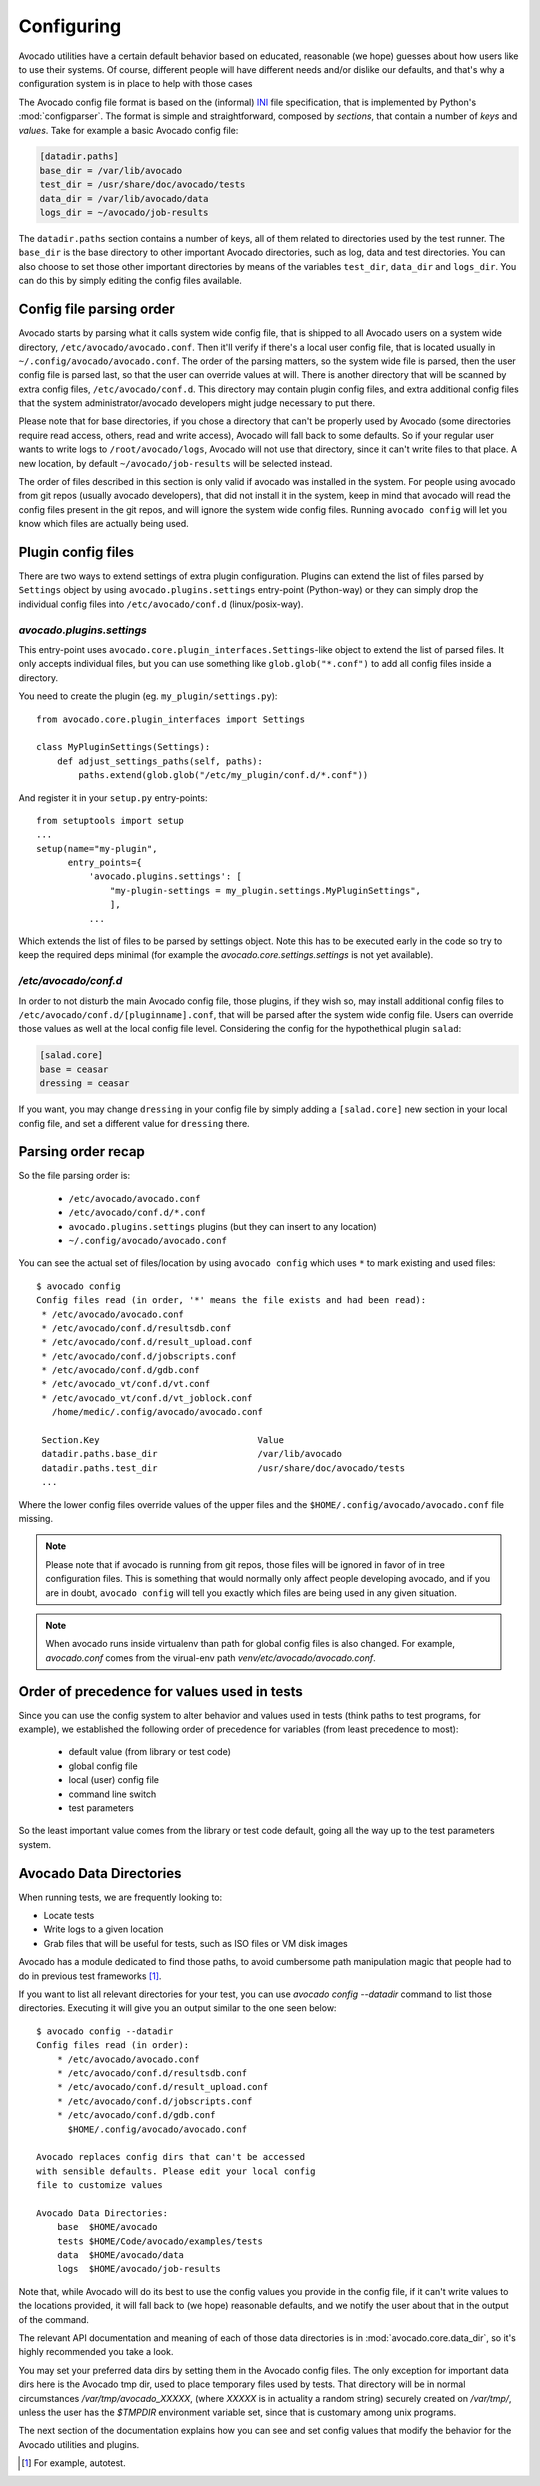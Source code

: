 Configuring
===========

Avocado utilities have a certain default behavior based on educated, reasonable
(we hope) guesses about how users like to use their systems. Of course,
different people will have different needs and/or dislike our defaults, and
that's why a configuration system is in place to help with those cases

The Avocado config file format is based on the (informal) `INI`_ file
specification, that is implemented by Python's  :mod:`configparser`. The format
is simple and straightforward, composed by `sections`, that contain a number of
`keys` and `values`. Take for example a basic Avocado config file:

.. code-block:: ini

    [datadir.paths]
    base_dir = /var/lib/avocado
    test_dir = /usr/share/doc/avocado/tests
    data_dir = /var/lib/avocado/data
    logs_dir = ~/avocado/job-results

The ``datadir.paths`` section contains a number of keys, all of them related to
directories used by the test runner. The ``base_dir`` is the base directory to
other important Avocado directories, such as log, data and test directories.
You can also choose to set those other important directories by means of the
variables ``test_dir``, ``data_dir`` and ``logs_dir``. You can do this by
simply editing the config files available.


Config file parsing order
-------------------------

Avocado starts by parsing what it calls system wide config file, that is
shipped to all Avocado users on a system wide directory,
``/etc/avocado/avocado.conf``. Then it'll verify if there's a local user config
file, that is located usually in ``~/.config/avocado/avocado.conf``. The order
of the parsing matters, so the system wide file is parsed, then the user config
file is parsed last, so that the user can override values at will. There is
another directory that will be scanned by extra config files,
``/etc/avocado/conf.d``. This directory may contain plugin config files, and
extra additional config files that the system administrator/avocado developers
might judge necessary to put there.

Please note that for base directories, if you chose a directory that can't be
properly used by Avocado (some directories require read access, others, read
and write access), Avocado will fall back to some defaults. So if your regular
user wants to write logs to ``/root/avocado/logs``, Avocado will not use that
directory, since it can't write files to that place. A new location, by default
``~/avocado/job-results`` will be selected instead.

The order of files described in this section is only valid if avocado was
installed in the system. For people using avocado from git repos (usually
avocado developers), that did not install it in the system, keep in mind that
avocado will read the config files present in the git repos, and will ignore
the system wide config files. Running ``avocado config`` will let you know
which files are actually being used.

Plugin config files
-------------------

There are two ways to extend settings of extra plugin configuration. Plugins
can extend the list of files parsed by ``Settings`` object by using
``avocado.plugins.settings`` entry-point (Python-way) or they can simply drop
the individual config files into ``/etc/avocado/conf.d`` (linux/posix-way).

`avocado.plugins.settings`
~~~~~~~~~~~~~~~~~~~~~~~~~~

This entry-point uses ``avocado.core.plugin_interfaces.Settings``-like object
to extend the list of parsed files. It only accepts individual files, but you
can use something like ``glob.glob("*.conf")`` to add all config files inside a
directory.

You need to create the plugin (eg. ``my_plugin/settings.py``)::

   from avocado.core.plugin_interfaces import Settings

   class MyPluginSettings(Settings):
       def adjust_settings_paths(self, paths):
           paths.extend(glob.glob("/etc/my_plugin/conf.d/*.conf"))


And register it in your ``setup.py`` entry-points::

   from setuptools import setup
   ...
   setup(name="my-plugin",
         entry_points={
             'avocado.plugins.settings': [
                 "my-plugin-settings = my_plugin.settings.MyPluginSettings",
                 ],
             ...

Which extends the list of files to be parsed by settings object. Note this
has to be executed early in the code so try to keep the required deps
minimal (for example the `avocado.core.settings.settings` is not yet
available).

`/etc/avocado/conf.d`
~~~~~~~~~~~~~~~~~~~~~

In order to not disturb the main Avocado config file, those plugins, if they
wish so, may install additional config files to
``/etc/avocado/conf.d/[pluginname].conf``, that will be parsed after the system
wide config file. Users can override those values as well at the local config
file level. Considering the config for the hypothethical plugin ``salad``:

.. code-block:: ini

    [salad.core]
    base = ceasar
    dressing = ceasar

If you want, you may change ``dressing`` in your config file by simply adding a
``[salad.core]`` new section in your local config file, and set a different
value for ``dressing`` there.

Parsing order recap
-------------------

So the file parsing order is:

  * ``/etc/avocado/avocado.conf``
  * ``/etc/avocado/conf.d/*.conf``
  * ``avocado.plugins.settings`` plugins (but they can insert to any location)
  * ``~/.config/avocado/avocado.conf``

You can see the actual set of files/location by using ``avocado config`` which
uses ``*`` to mark existing and used files::

   $ avocado config
   Config files read (in order, '*' means the file exists and had been read):
    * /etc/avocado/avocado.conf
    * /etc/avocado/conf.d/resultsdb.conf
    * /etc/avocado/conf.d/result_upload.conf
    * /etc/avocado/conf.d/jobscripts.conf
    * /etc/avocado/conf.d/gdb.conf
    * /etc/avocado_vt/conf.d/vt.conf
    * /etc/avocado_vt/conf.d/vt_joblock.conf
      /home/medic/.config/avocado/avocado.conf

    Section.Key                              Value
    datadir.paths.base_dir                   /var/lib/avocado
    datadir.paths.test_dir                   /usr/share/doc/avocado/tests
    ...

Where the lower config files override values of the upper files and the
``$HOME/.config/avocado/avocado.conf`` file missing.

.. note::  Please note that if avocado is running from git repos, those files
  will be ignored in favor of in tree configuration files. This is something that
  would normally only affect people developing avocado, and if you are in doubt,
  ``avocado config`` will tell you exactly which files are being used in any
  given situation.

.. note::  When avocado runs inside virtualenv than path for global config
  files is also changed. For example, `avocado.conf` comes from the virual-env
  path `venv/etc/avocado/avocado.conf`.


Order of precedence for values used in tests
--------------------------------------------

Since you can use the config system to alter behavior and values used in tests
(think paths to test programs, for example), we established the following order
of precedence for variables (from least precedence to most):

  * default value (from library or test code)
  * global config file
  * local (user) config file
  * command line switch
  * test parameters

So the least important value comes from the library or test code default, going
all the way up to the test parameters system.

Avocado Data Directories
------------------------

When running tests, we are frequently looking to:

* Locate tests
* Write logs to a given location
* Grab files that will be useful for tests, such as ISO files or VM disk
  images

Avocado has a module dedicated to find those paths, to avoid cumbersome
path manipulation magic that people had to do in previous test frameworks [#f1]_.

If you want to list all relevant directories for your test, you can use
`avocado config --datadir` command to list those directories. Executing
it will give you an output similar to the one seen below::

    $ avocado config --datadir
    Config files read (in order):
        * /etc/avocado/avocado.conf
        * /etc/avocado/conf.d/resultsdb.conf
        * /etc/avocado/conf.d/result_upload.conf
        * /etc/avocado/conf.d/jobscripts.conf
        * /etc/avocado/conf.d/gdb.conf
          $HOME/.config/avocado/avocado.conf

    Avocado replaces config dirs that can't be accessed
    with sensible defaults. Please edit your local config
    file to customize values

    Avocado Data Directories:
        base  $HOME/avocado
        tests $HOME/Code/avocado/examples/tests
        data  $HOME/avocado/data
        logs  $HOME/avocado/job-results

Note that, while Avocado will do its best to use the config values you
provide in the config file, if it can't write values to the locations
provided, it will fall back to (we hope) reasonable defaults, and we
notify the user about that in the output of the command.

The relevant API documentation and meaning of each of those data directories
is in :mod:`avocado.core.data_dir`, so it's highly recommended you take a look.

You may set your preferred data dirs by setting them in the Avocado config files.
The only exception for important data dirs here is the Avocado tmp dir, used to
place temporary files used by tests. That directory will be in normal circumstances
`/var/tmp/avocado_XXXXX`, (where `XXXXX` is in actuality a random string) securely
created on `/var/tmp/`, unless the user has the `$TMPDIR` environment variable set,
since that is customary among unix programs.

The next section of the documentation explains how you can see and set config
values that modify the behavior for the Avocado utilities and plugins.

.. _INI: http://en.wikipedia.org/wiki/INI_file
.. [#f1] For example, autotest.
